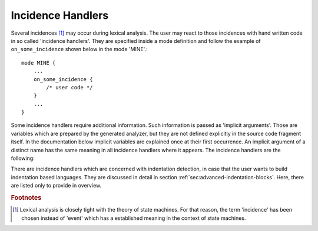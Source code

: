Incidence Handlers
==================

Several incidences [#f1]_ may occur during lexical analysis. The user may
react to those incidences with hand written code in so called 'incidence
handlers'. They are specified inside a mode definition and follow the
example of ``on_some_incidence`` shown below in the mode 'MINE'.::

    mode MINE {
        ...
        on_some_incidence {
            /* user code */
        }
        ...
    }

Some incidence handlers require additional information. Such information is
passed as 'implicit arguments'. Those are variables which are prepared by the
generated analyzer, but they are not defined explicitly in the source code
fragment itself. In the documentation below implicit variables are explained
once at their first occurrence. An implicit argument of a distinct name has the
same meaning in all incidence handlers where it appears. The incidence handlers
are the following:

.. data:: on_entry

    Implicit Argument: ``FromMode``

    Incidence handler to be executed on entrance of the mode. This happens as a
    reaction to mode transitions. ``FromMode`` is the mode from which the
    current mode is entered.

.. data:: on_exit

    Implicit Argument: ``ToMode``

    Incidence handler to be executed on exit of the mode. This happens as a
    reaction to mode transitions. The variable ``ToMode`` contains the mode to
    which the mode is left.
    
.. data:: on_match

    Implicit Arguments: ``Lexeme``, ``LexemeL``, ``LexemeBegin``, ``LexemeEnd``

    This incidence handler is executed on every match that every happens while this
    mode is active. It is executed *before* the pattern-action is executed that is
    related to the matching pattern. The implicit arguments allow access to
    the matched lexeme and correspond to what is passed to pattern-actions.

    ``Lexeme`` gives a pointer to a zero-terminated string that carries the
    matching lexeme. ``LexemeL`` is the lexeme's length. ``LexemeBegin`` gives
    a pointer to the begin of the lexeme which is not necessarily
    zero-terminated.  ``LexemeEnd`` points to the first lexatom after the last
    lexatom in the lexeme.

.. data:: on_after_match

    Implicit Arguments: ``Lexeme``, ``LexemeL``, ``LexemeBegin``, ``LexemeEnd``

    The ``on_after_match`` handler is executed at every pattern match. It
    differs from ``on_match`` in that it is executed *after* the
    pattern-action. To make sure that the handler is executed, it is essential
    that ``return`` is never a used in any pattern action directly. If a forced 
    return is required, ``RETURN`` must be used. 

    .. warning::

        When using the token policy 'queue' and sending tokens from inside the 
        ``on_after_match`` function, then it is highly advisable to set the safety
        margin of the queue to the maximum number of tokens which are expected to
        be sent from inside this handler. Define::

               -DQUEX_SETTING_TOKEN_QUEUE_SAFETY_BORDER=...some number...
     
        on the command line to your compiler. Alternatively, quex can be passed the 
        command line option ``--token-policy-queue-safety-border`` followed by the
        specific number.

    .. note::

       Since ``on_after_match`` is executed after pattern actions have been done.
       This includes a possible sending of the termination token. When asserts
       are enabled, any token sending after the termination token may trigger 
       an error. This can be disabled by the definition of the macro::
       
                QUEX_OPTION_SEND_AFTER_TERMINATION_ADMISSIBLE 


.. data:: on_failure

   Incidence handler for the case that a character stream does not match any
   pattern in the mode. This is equivalent to the ``<<FAIL>>`` pattern in the
   'lex' family of lexical analyzer generators. ``on_failure``, though, eats
   one character. The lexical analyzer may retry matching from what follows.

   .. note:: ``on_failure`` catches unexpected lexemes--lexemes where there is
             no match. This may be due to a syntax error in the data stream, 
             or due to an incomplete mode definition. In the first case, failure
             handling helps the user to reflect on what it feeds into the 
             interpreter. In the second case, it helps the developer of the 
             interpreter to debug its specification. It is always a good idea 
             to implement this handler.

   .. note:: The ``on_match`` and ``on_after_match`` handlers are not executed
             before and after the ``on_failure``. The reason is obvious, because 
             ``on_failure`` is executed because nothing matched. If nothing matched 
             then there is no incidence triggering ``on_match`` and ``on_after_match``.

   .. note:: Quex does not allow the definition of patterns which accept nothing.
             Actions, such as mode changes on the incidence of 'nothing has matched'
             can be implemented by ``on_failure`` and ``undo()`` as

             .. code-block:: cpp
              
                ...
                on_failure { self.undo(); self << NEW_MODE; }
                ...

             If ``undo()`` is not used, the letter consumed by ``on_failure`` is not
             available to the patterns of mode ``NEW_MODE``. In C, 

   .. note::

      A lesser intuitive behavior may occur when the token policy 'queue' is
      used, as it is by default. If the ``on_failure`` handler reports a
      ``FAILURE`` token it is appended to the token queue. The analysis does
      not necessarily stop immediately, but it continues until the queue is
      filled or the stream ends.  To implement an immediate exception like
      behavior, an additional member variable may be used, e.g.

      .. code-block:: cpp

         body {
             bool   on_failure_exception_f;
         } 
         init {
             on_failure_exception_f = false;
         }
         ...
         mode MINE {
            ...
            on_failure { self.on_failure_exception_f = true; }
         }

      Then, in the code fragment that receives the tokens the flag could be
      checked, i.e.

      .. code-block:: cpp

         ...
         my_lexer.receive(&token);
         ...
         if( my_lexer.on_failure_exception_f ) abort();
         ...

.. data:: on_encoding_error

   Implicit Arguments: ``BadCharacter``

   ``BadCharacter`` contains the lexatom that violates the coding rules.  When
   a converter or a encoding engine is used it is conceivable that the input
   stream contains data which is not a valid code point. To deal with that, the
   'on_encoding_error' handler can be specified.

.. data:: on_end_of_stream

   Incidence handler for the case that the end of file, or end of stream is reached.
   By means of this handler the termination of lexical analysis, or the return
   to an including file can be handled. This is equivalent to the ``<<EOF>>`` 
   pattern.

.. data:: on_skip_range_open

   Implicit Arguments: ``Delimiter`` [``Counter``]

   A range skipper skips until it find the closing delimiter. The event handler 
   ``on_skip_range_open`` handles the event that end of stream is reached before
   the closing delimiter. In case of a plain range skipper, the argument ``Delimiter``
   provides the string of the delimiter. For a nested range skipper the ``Counter``
   argument notifies additionally about the nesting level, i.e. the number of
   missing closing delimiters. Example:

       .. code-block:: cpp

          mode X : <skip_range: "/*" "*/"> { 
              ... 
          }

   skips over anything in between ``/*`` and ``*/``. However, if an analyzed
   file contains:

       .. code-block:: cpp

          /* Some comment without a closing delimiter


   where the closing ``*/`` is not present in the file, then the incidence
   handler is called on the incidence of end of file. The argument ``Delimiter`` 
   contains the string ``*/``.
      
There are incidence handlers which are concerned with indentation detection, in
case that the user wants to build indentation based languages. They are
discussed in detail in section :ref:`sec:advanced-indentation-blocks`.  Here,
there are listed only to provide in overview.

.. data:: on_indent

   Implicit Arguments: ``Indentation``

   If an opening indentation incidence occurs. 

.. data:: on_dedent

   Implicit Arguments: ``First``, ``Indentation``

   If an closing indentation incidence occurs. If a line closes
   multiple indentation blocks, the handler is called *multiple*
   times.

.. data:: on_n_dedent

   Implicit Arguments: ``ClosedN``, ``Indentation``

   If an closing indentation incidence occurs. If a line closes multiple
   indentation blocks, the handler is called only *once* with the number of
   closed domains.

.. data:: on_nodent

   Implicit Arguments: ``Indentation``

   In case that the previous line had the same indentation as the current line.

.. data:: on_indentation_error

   Implicit Arguments: ``IndentationStackSize``, ``IndentationStack(I)``, ``IndentationUpper``, ``IndentationLower``, ``ClosedN``.

   In case that a indentation block was closed, but did not fit any open
   indentation domains.

.. data:: on_indentation_bad

   Implicit Arguments: ``BadCharacter``

   In case that a character occurred in the indentation which was specified by
   the user as being *bad*.

.. rubric:: Footnotes

.. [#f1] Lexical analysis is closely tight with the theory of state machines. 
         For that reason, the term 'incidence' has been chosen instead of 'event'
         which has a established meaning in the context of state machines.
